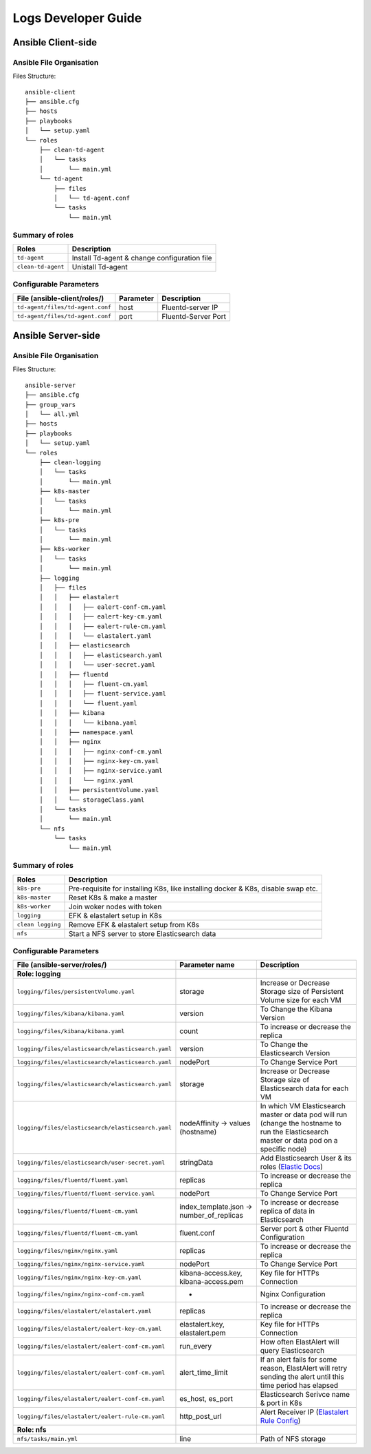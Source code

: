 ====================
Logs Developer Guide
====================

Ansible Client-side
-------------------

Ansible File Organisation
^^^^^^^^^^^^^^^^^^^^^^^^^
Files Structure::

    ansible-client
    ├── ansible.cfg
    ├── hosts
    ├── playbooks
    │   └── setup.yaml
    └── roles
        ├── clean-td-agent
        │   └── tasks
        │       └── main.yml
        └── td-agent
            ├── files
            │   └── td-agent.conf
            └── tasks
                └── main.yml

Summary of roles
^^^^^^^^^^^^^^^^
====================== ======================
Roles                  Description
====================== ======================
``td-agent``           Install Td-agent & change configuration file
``clean-td-agent``     Unistall Td-agent
====================== ======================

Configurable Parameters
^^^^^^^^^^^^^^^^^^^^^^^
====================================================== ====================== ======================
File (ansible-client/roles/)                           Parameter              Description
====================================================== ====================== ======================
``td-agent/files/td-agent.conf``                       host                   Fluentd-server IP
``td-agent/files/td-agent.conf``                       port                   Fluentd-Server Port
====================================================== ====================== ======================

Ansible Server-side
-------------------

Ansible File Organisation
^^^^^^^^^^^^^^^^^^^^^^^^^
Files Structure::

      ansible-server
      ├── ansible.cfg
      ├── group_vars
      │   └── all.yml
      ├── hosts
      ├── playbooks
      │   └── setup.yaml
      └── roles
          ├── clean-logging
          │   └── tasks
          │       └── main.yml
          ├── k8s-master
          │   └── tasks
          │       └── main.yml
          ├── k8s-pre
          │   └── tasks
          │       └── main.yml
          ├── k8s-worker
          │   └── tasks
          │       └── main.yml
          ├── logging
          │   ├── files
          │   │   ├── elastalert
          │   │   │   ├── ealert-conf-cm.yaml
          │   │   │   ├── ealert-key-cm.yaml
          │   │   │   ├── ealert-rule-cm.yaml
          │   │   │   └── elastalert.yaml
          │   │   ├── elasticsearch
          │   │   │   ├── elasticsearch.yaml
          │   │   │   └── user-secret.yaml
          │   │   ├── fluentd
          │   │   │   ├── fluent-cm.yaml
          │   │   │   ├── fluent-service.yaml
          │   │   │   └── fluent.yaml
          │   │   ├── kibana
          │   │   │   └── kibana.yaml
          │   │   ├── namespace.yaml
          │   │   ├── nginx
          │   │   │   ├── nginx-conf-cm.yaml
          │   │   │   ├── nginx-key-cm.yaml
          │   │   │   ├── nginx-service.yaml
          │   │   │   └── nginx.yaml
          │   │   ├── persistentVolume.yaml
          │   │   └── storageClass.yaml
          │   └── tasks
          │       └── main.yml
          └── nfs
              └── tasks
                  └── main.yml

Summary of roles
^^^^^^^^^^^^^^^^
====================== ======================
Roles                  Description
====================== ======================
``k8s-pre``            Pre-requisite for installing K8s, like installing docker & K8s, disable swap etc.
``k8s-master``         Reset K8s & make a master
``k8s-worker``         Join woker nodes with token
``logging``            EFK & elastalert setup in K8s
``clean logging``      Remove EFK & elastalert setup from K8s
``nfs``                Start a NFS server to store Elasticsearch data
====================== ======================

Configurable Parameters
^^^^^^^^^^^^^^^^^^^^^^^
========================================================================= ============================================ ======================
File (ansible-server/roles/)                                              Parameter name                               Description
========================================================================= ============================================ ======================
**Role: logging**
``logging/files/persistentVolume.yaml``                                   storage                                      Increase or Decrease Storage size of Persistent Volume size for each VM
``logging/files/kibana/kibana.yaml``                                      version                                      To Change the Kibana Version
``logging/files/kibana/kibana.yaml``                                      count                                        To increase or decrease the replica
``logging/files/elasticsearch/elasticsearch.yaml``                        version                                      To Change the Elasticsearch Version
``logging/files/elasticsearch/elasticsearch.yaml``                        nodePort                                     To Change Service Port
``logging/files/elasticsearch/elasticsearch.yaml``                        storage                                      Increase or Decrease Storage size of Elasticsearch data for each VM
``logging/files/elasticsearch/elasticsearch.yaml``                        nodeAffinity -> values (hostname)              In which VM Elasticsearch master or data pod will run (change the hostname to run the Elasticsearch master or data pod on a specific node)
``logging/files/elasticsearch/user-secret.yaml``                          stringData                                   Add Elasticsearch User & its roles (`Elastic Docs <https://www.elastic.co/guide/en/cloud-on-k8s/master/k8s-users-and-roles.html#k8s_file_realm>`_)
``logging/files/fluentd/fluent.yaml``                                     replicas                                     To increase or decrease the replica
``logging/files/fluentd/fluent-service.yaml``                             nodePort                                     To Change Service Port
``logging/files/fluentd/fluent-cm.yaml``                                  index_template.json -> number_of_replicas    To increase or decrease replica of data in Elasticsearch
``logging/files/fluentd/fluent-cm.yaml``                                  fluent.conf                                  Server port & other Fluentd Configuration
``logging/files/nginx/nginx.yaml``                                        replicas                                     To increase or decrease the replica
``logging/files/nginx/nginx-service.yaml``                                nodePort                                     To Change Service Port
``logging/files/nginx/nginx-key-cm.yaml``                                 kibana-access.key, kibana-access.pem         Key file for HTTPs Connection
``logging/files/nginx/nginx-conf-cm.yaml``                                -                                            Nginx Configuration
``logging/files/elastalert/elastalert.yaml``                              replicas                                     To increase or decrease the replica
``logging/files/elastalert/ealert-key-cm.yaml``                           elastalert.key, elastalert.pem               Key file for HTTPs Connection
``logging/files/elastalert/ealert-conf-cm.yaml``                          run_every                                    How often ElastAlert will query Elasticsearch
``logging/files/elastalert/ealert-conf-cm.yaml``                          alert_time_limit                             If an alert fails for some reason, ElastAlert will retry sending the alert until this time period has elapsed
``logging/files/elastalert/ealert-conf-cm.yaml``                          es_host, es_port                             Elasticsearch Serivce name & port in K8s
``logging/files/elastalert/ealert-rule-cm.yaml``                          http_post_url                                Alert Receiver IP (`Elastalert Rule Config <https://elastalert.readthedocs.io/en/latest/ruletypes.html>`_)
**Role: nfs**
``nfs/tasks/main.yml``                                                    line                                         Path of NFS storage
========================================================================= ============================================ ======================
